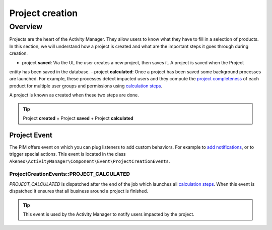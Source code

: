 Project creation
================

Overview
--------

Projects are the heart of the Activity Manager. They allow users to know what they have to fill in a selection of
products. In this section, we will understand how a project is created and what are the important steps it goes through
during creation.

.. _calculation steps: calculation_steps.html
.. _project completeness: project_completeness.html

- project **saved**: Via the UI, the user creates a new project, then saves it. A project is saved when the Project
entity has been saved in the database.
- project **calculated**: Once a project has been saved some background processes are launched. For example, these
processes detect impacted users and they compute the `project completeness`_ of each product for multiple user groups
and permissions using `calculation steps`_.

A project is known as created when these two steps are done.

.. tip::

    Project **created** = Project **saved** + Project **calculated**

Project Event
_____________

.. _add notifications: ../../cookbook/activity_manager/customize_notification.html

The PIM offers event on which you can plug listeners to add custom behaviors. For example to `add notifications`_,
or to trigger special actions. This event is located in the class
``Akeneo\ActivityManager\Component\Event\ProjectCreationEvents``.

ProjectCreationEvents::PROJECT_CALCULATED
+++++++++++++++++++++++++++++++++++++++++

`PROJECT_CALCULATED` is dispatched after the end of the job which launches all `calculation steps`_. When this event
is dispatched it ensures that all business around a project is finished.

.. tip::

    This event is used by the Activity Manager to notify users impacted by the project.
